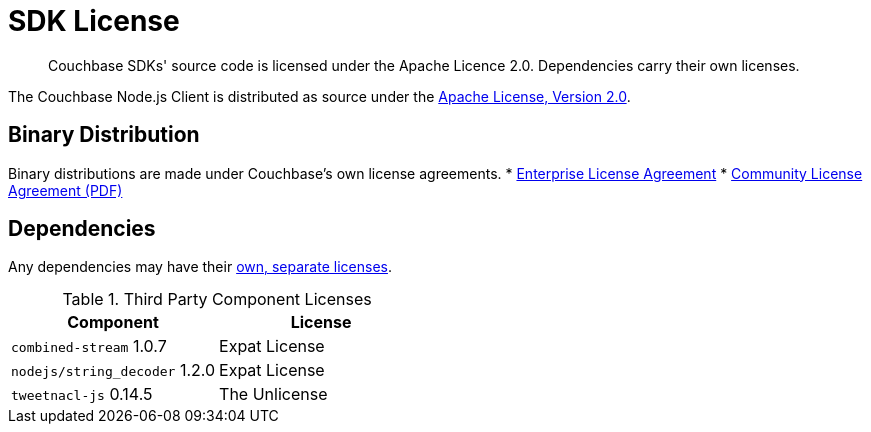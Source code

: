 = SDK License
:page-topic-type: project-doc
:page-aliases: ROOT:sdk-licenses.adoc

[abstract]
Couchbase SDKs' source code is licensed under the Apache Licence 2.0.
Dependencies carry their own licenses.

The Couchbase Node.js Client is distributed as source under the https://www.apache.org/licenses/LICENSE-2.0[Apache License, Version 2.0].


== Binary Distribution

Binary distributions are made under Couchbase's own license agreements. 
* https://www.couchbase.com/LA03262019[Enterprise License Agreement]
* https://www.couchbase.com/binaries/content/assets/website/legal/ce-license-agreement.pdf[Community License Agreement (PDF)]


== Dependencies

Any dependencies may have their https://www.couchbase.com/legal/agreements[own, separate licenses].

.Third Party Component Licenses
|===
| Component | License

|`combined-stream` 1.0.7 | Expat License
|`nodejs/string_decoder` 1.2.0 | Expat License
|`tweetnacl-js` 0.14.5 | The Unlicense
|===
